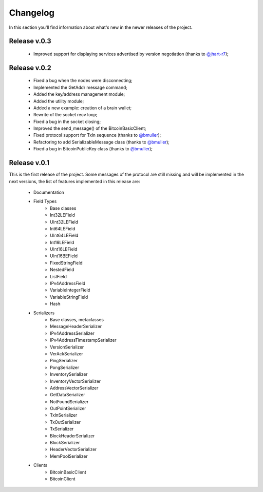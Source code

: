 Changelog
===============================================================================
In this section you'll find information about what's new in the newer
releases of the project.

Release v.0.3
-------------------------------------------------------------------------------

    * Improved support for displaying services advertised by version negotiation (thanks to `@jhart-r7 <https://github.com/jhart-r7>`_);

Release v.0.2
-------------------------------------------------------------------------------

    * Fixed a bug when the nodes were disconnecting;
    * Implemented the GetAddr message command;
    * Added the key/address management module;
    * Added the utility module;
    * Added a new example: creation of a brain wallet;
    * Rewrite of the socket recv loop;
    * Fixed a bug in the socket closing;
    * Improved the send_message() of the BitcoinBasicClient;
    * Fixed protocol support for TxIn sequence (thanks to `@bmuller <https://github.com/bmuller>`_);
    * Refactoring to add SerializableMessage class (thanks to `@bmuller <https://github.com/bmuller>`_);
    * Fixed a bug in BitcoinPublicKey class (thanks to `@bmuller <https://github.com/bmuller>`_);

Release v.0.1
-------------------------------------------------------------------------------
This is the first release of the project. Some messages of the protocol are
still missing and will be implemented in the next versions, the list of features
implemented in this release are:

    * Documentation
    * Field Types
        * Base classes
        * Int32LEField
        * UInt32LEField
        * Int64LEField
        * UInt64LEField
        * Int16LEField
        * UInt16LEField
        * UInt16BEField
        * FixedStringField
        * NestedField
        * ListField
        * IPv4AddressField
        * VariableIntegerField
        * VariableStringField
        * Hash
    * Serializers
        * Base classes, metaclasses
        * MessageHeaderSerializer
        * IPv4AddressSerializer
        * IPv4AddressTimestampSerializer
        * VersionSerializer
        * VerAckSerializer
        * PingSerializer
        * PongSerializer
        * InventorySerializer
        * InventoryVectorSerializer
        * AddressVectorSerializer
        * GetDataSerializer
        * NotFoundSerializer
        * OutPointSerializer
        * TxInSerializer
        * TxOutSerializer
        * TxSerializer
        * BlockHeaderSerializer
        * BlockSerializer
        * HeaderVectorSerializer
        * MemPoolSerializer
    * Clients
        * BitcoinBasicClient
        * BitcoinClient


